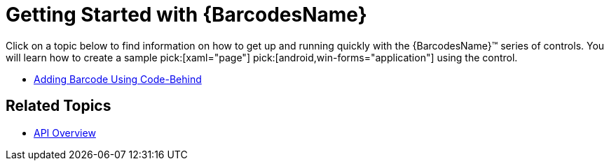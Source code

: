 ﻿////
|metadata|
{
    "name": "xambarcode-getting-started-with-xambarcode",
    "controlName": ["{BarcodesName}"],
    "tags": [],
    "guid": "3f3896c2-c32b-44f2-90b8-1312f9c0fca8",
    "buildFlags": [],
    "createdOn": "2015-09-23T20:38:18.8297612Z"
}
|metadata|
////

= Getting Started with {BarcodesName}

Click on a topic below to find information on how to get up and running quickly with the {BarcodesName}™ series of controls. You will learn how to create a sample pick:[xaml="page"]  pick:[android,win-forms="application"] using the control.

* link:xambarcode-adding-barcode-in-code-behind.html[Adding Barcode Using Code-Behind]

ifdef::xaml[]

* link:xambarcode-adding-xambarcode-using-xaml.html[Adding Barcode Using XAML Code]

* link:xambarcode-databinding.html[Binding Data]

endif::xaml[]

ifdef::xaml,win-forms[]
* link:xambarcode-hidingbarcodetext.html[Hiding Barcode Text]

endif::xaml,win-forms[]

ifdef::xaml[]
* link:xambarcode-eventhandling.html[Handling Events]

endif::xaml[]

== Related Topics

* link:xambarcode-api-overview.html[API Overview]